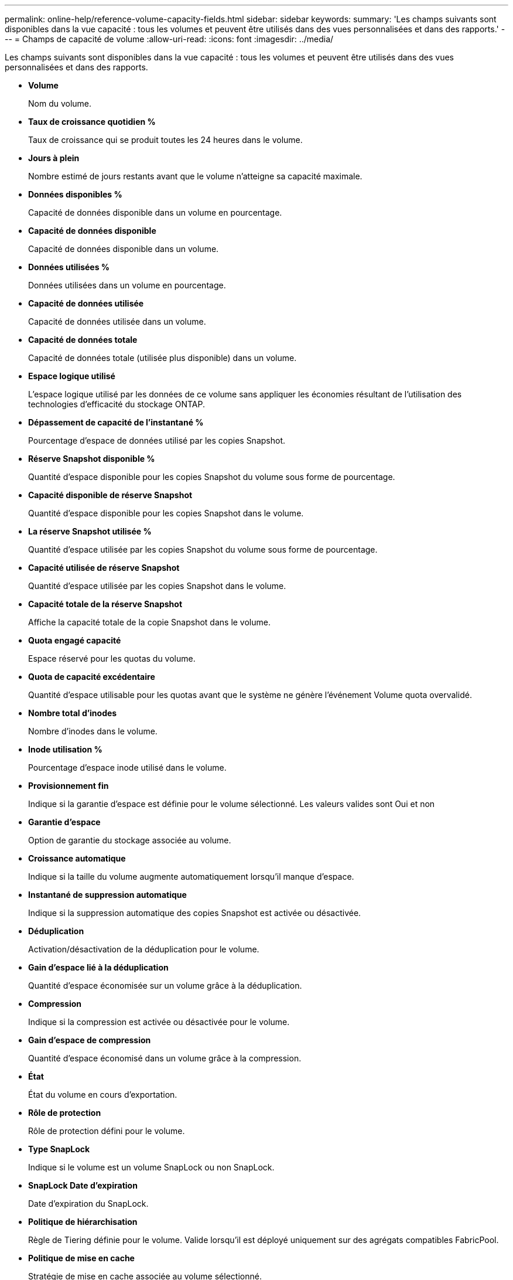 ---
permalink: online-help/reference-volume-capacity-fields.html 
sidebar: sidebar 
keywords:  
summary: 'Les champs suivants sont disponibles dans la vue capacité : tous les volumes et peuvent être utilisés dans des vues personnalisées et dans des rapports.' 
---
= Champs de capacité de volume
:allow-uri-read: 
:icons: font
:imagesdir: ../media/


[role="lead"]
Les champs suivants sont disponibles dans la vue capacité : tous les volumes et peuvent être utilisés dans des vues personnalisées et dans des rapports.

* *Volume*
+
Nom du volume.

* *Taux de croissance quotidien %*
+
Taux de croissance qui se produit toutes les 24 heures dans le volume.

* *Jours à plein*
+
Nombre estimé de jours restants avant que le volume n'atteigne sa capacité maximale.

* *Données disponibles %*
+
Capacité de données disponible dans un volume en pourcentage.

* *Capacité de données disponible*
+
Capacité de données disponible dans un volume.

* *Données utilisées %*
+
Données utilisées dans un volume en pourcentage.

* *Capacité de données utilisée*
+
Capacité de données utilisée dans un volume.

* *Capacité de données totale*
+
Capacité de données totale (utilisée plus disponible) dans un volume.

* *Espace logique utilisé*
+
L'espace logique utilisé par les données de ce volume sans appliquer les économies résultant de l'utilisation des technologies d'efficacité du stockage ONTAP.

* *Dépassement de capacité de l'instantané %*
+
Pourcentage d'espace de données utilisé par les copies Snapshot.

* *Réserve Snapshot disponible %*
+
Quantité d'espace disponible pour les copies Snapshot du volume sous forme de pourcentage.

* *Capacité disponible de réserve Snapshot*
+
Quantité d'espace disponible pour les copies Snapshot dans le volume.

* *La réserve Snapshot utilisée %*
+
Quantité d'espace utilisée par les copies Snapshot du volume sous forme de pourcentage.

* *Capacité utilisée de réserve Snapshot*
+
Quantité d'espace utilisée par les copies Snapshot dans le volume.

* *Capacité totale de la réserve Snapshot*
+
Affiche la capacité totale de la copie Snapshot dans le volume.

* *Quota engagé capacité*
+
Espace réservé pour les quotas du volume.

* *Quota de capacité excédentaire*
+
Quantité d'espace utilisable pour les quotas avant que le système ne génère l'événement Volume quota overvalidé.

* *Nombre total d'inodes*
+
Nombre d'inodes dans le volume.

* *Inode utilisation %*
+
Pourcentage d'espace inode utilisé dans le volume.

* *Provisionnement fin*
+
Indique si la garantie d'espace est définie pour le volume sélectionné. Les valeurs valides sont Oui et non

* *Garantie d'espace*
+
Option de garantie du stockage associée au volume.

* *Croissance automatique*
+
Indique si la taille du volume augmente automatiquement lorsqu'il manque d'espace.

* *Instantané de suppression automatique*
+
Indique si la suppression automatique des copies Snapshot est activée ou désactivée.

* *Déduplication*
+
Activation/désactivation de la déduplication pour le volume.

* *Gain d'espace lié à la déduplication*
+
Quantité d'espace économisée sur un volume grâce à la déduplication.

* *Compression*
+
Indique si la compression est activée ou désactivée pour le volume.

* *Gain d'espace de compression*
+
Quantité d'espace économisé dans un volume grâce à la compression.

* *État*
+
État du volume en cours d'exportation.

* *Rôle de protection*
+
Rôle de protection défini pour le volume.

* *Type SnapLock*
+
Indique si le volume est un volume SnapLock ou non SnapLock.

* *SnapLock Date d'expiration*
+
Date d'expiration du SnapLock.

* *Politique de hiérarchisation*
+
Règle de Tiering définie pour le volume. Valide lorsqu'il est déployé uniquement sur des agrégats compatibles FabricPool.

* *Politique de mise en cache*
+
Stratégie de mise en cache associée au volume sélectionné.

+
La politique fournit des informations sur la mise en cache de Flash Pool pour le volume. Voir la vue Santé : tous les volumes pour plus d'informations sur les règles de mise en cache.

* *Priorité de conservation du cache*
+
Priorité utilisée pour conserver les pools mis en cache.

* *VM de stockage*
+
Le nom du serveur virtuel de stockage (SVM) qui contient le volume.

* *Cluster*
+
Nom du cluster sur lequel réside le volume. Vous pouvez cliquer sur le nom du cluster pour accéder à la page d'informations sur l'état de santé du cluster.

* *FQDN du cluster*
+
Nom de domaine complet (FQDN) du cluster.



